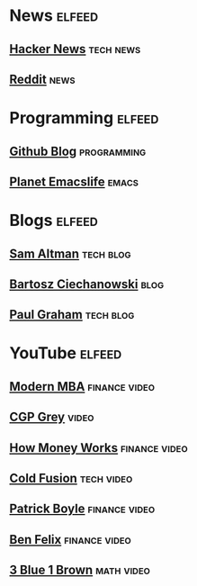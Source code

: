 * News                                                               :elfeed:
** [[https://news.ycombinator.com/rss][Hacker News]]                                                   :tech:news:
** [[https://www.reddit.com/.rss?feed=b715b97328a94d3dcbddf4442e2777b95a1a6397&user=CaiCuoc&limit=25][Reddit]]                                                             :news:
* Programming                                                        :elfeed:
** [[https://github.blog/feed/][Github Blog]]                                                 :programming:
** [[https://planet.emacslife.com/atom.xml][Planet Emacslife]]                                                  :emacs:
* Blogs                                                              :elfeed:
** [[http://blog.samaltman.com/posts.atom][Sam Altman]]                                                    :tech:blog:
** [[https://ciechanow.ski/atom.xml][Bartosz Ciechanowski]]                                               :blog:
** [[https://www.aaronsw.com/2002/feeds/pgessays.rss][Paul Graham]]                                                   :tech:blog:
* YouTube                                                            :elfeed:
** [[https://www.youtube.com/feeds/videos.xml?channel_id=UCbzVRTkX3bzNZuBd9In4XyA][Modern MBA]]                                                :finance:video:
** [[https://www.youtube.com/feeds/videos.xml?channel_id=UC2C_jShtL725hvbm1arSV9w][CGP Grey]]                                                          :video:
** [[https://www.youtube.com/feeds/videos.xml?channel_id=UCkCGANrihzExmu9QiqZpPlQ][How Money Works]]                                           :finance:video:
** [[https://www.youtube.com/feeds/videos.xml?channel_id=UC4QZ_LsYcvcq7qOsOhpAX4A][Cold Fusion]]                                                  :tech:video:
** [[https://www.youtube.com/feeds/videos.xml?channel_id=UCASM0cgfkJxQ1ICmRilfHLw][Patrick Boyle]]                                             :finance:video:
** [[https://www.youtube.com/feeds/videos.xml?channel_id=UCDXTQ8nWmx_EhZ2v-kp7QxA][Ben Felix]]                                                 :finance:video:
** [[https://www.youtube.com/feeds/videos.xml?channel_id=UCYO_jab_esuFRV4b17AJtAw][3 Blue 1 Brown]]                                               :math:video:
